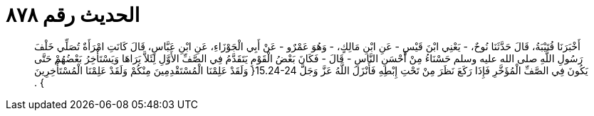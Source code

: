 
= الحديث رقم ٨٧٨

[quote.hadith]
أَخْبَرَنَا قُتَيْبَةُ، قَالَ حَدَّثَنَا نُوحٌ، - يَعْنِي ابْنَ قَيْسٍ - عَنِ ابْنِ مَالِكٍ، - وَهُوَ عَمْرٌو - عَنْ أَبِي الْجَوْزَاءِ، عَنِ ابْنِ عَبَّاسٍ، قَالَ كَانَتِ امْرَأَةٌ تُصَلِّي خَلْفَ رَسُولِ اللَّهِ صلى الله عليه وسلم حَسْنَاءُ مِنْ أَحْسَنِ النَّاسِ - قَالَ - فَكَانَ بَعْضُ الْقَوْمِ يَتَقَدَّمُ فِي الصَّفِّ الأَوَّلِ لِئَلاَّ يَرَاهَا وَيَسْتَأْخِرُ بَعْضُهُمْ حَتَّى يَكُونَ فِي الصَّفِّ الْمُؤَخَّرِ فَإِذَا رَكَعَ نَظَرَ مِنْ تَحْتِ إِبْطِهِ فَأَنْزَلَ اللَّهُ عَزَّ وَجَلَّ ‏15.24-24{‏ وَلَقَدْ عَلِمْنَا الْمُسْتَقْدِمِينَ مِنْكُمْ وَلَقَدْ عَلِمْنَا الْمُسْتَأْخِرِينَ ‏}‏ ‏.‏